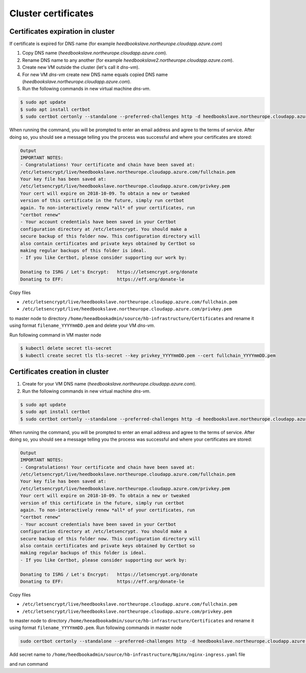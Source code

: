Cluster certificates
====================

Certificates expiration in cluster
^^^^^^^^^^^^^^^^^^^^^^^^^^^^^^^^^^

If certificate is expired for DNS name (for example `heedbookslave.northeurope.cloudapp.azure.com`)
        
#. Copy DNS name (`heedbookslave.northeurope.cloudapp.azure.com`). 
#. Rename DNS name to any another (for example `heedbookslave2.northeurope.cloudapp.azure.com`).
#. Create new VM outside the cluster (let's call it `dns-vm`).
#. For new VM `dns-vm` create new DNS name equals copied DNS name (`heedbookslave.northeurope.cloudapp.azure.com`).
#. Run the following commands in new virtual machine `dns-vm`.

.. code:: console

        $ sudo apt update
        $ sudo apt install certbot
        $ sudo certbot certonly --standalone --preferred-challenges http -d heedbookslave.northeurope.cloudapp.azure.com
             
When running the command, you will be prompted to enter an email address and agree to the terms of service. After doing so, you should see a message telling you the process was successful and where your certificates are stored:

.. code:: console

        Output
        IMPORTANT NOTES:
        - Congratulations! Your certificate and chain have been saved at:
        /etc/letsencrypt/live/heedbookslave.northeurope.cloudapp.azure.com/fullchain.pem
        Your key file has been saved at:
        /etc/letsencrypt/live/heedbookslave.northeurope.cloudapp.azure.com/privkey.pem
        Your cert will expire on 2018-10-09. To obtain a new or tweaked
        version of this certificate in the future, simply run certbot
        again. To non-interactively renew *all* of your certificates, run
        "certbot renew"
        - Your account credentials have been saved in your Certbot
        configuration directory at /etc/letsencrypt. You should make a
        secure backup of this folder now. This configuration directory will
        also contain certificates and private keys obtained by Certbot so
        making regular backups of this folder is ideal.
        - If you like Certbot, please consider supporting our work by:

        Donating to ISRG / Let's Encrypt:   https://letsencrypt.org/donate
        Donating to EFF:                    https://eff.org/donate-le

Copy files 

- ``/etc/letsencrypt/live/heedbookslave.northeurope.cloudapp.azure.com/fullchain.pem``
- ``/etc/letsencrypt/live/heedbookslave.northeurope.cloudapp.azure.com/privkey.pem``

to master node to directory ``/home/heeadbookadmin/source/hb-infrastructure/Certificates`` and rename it using format ``filename_YYYYmmDD.pem`` and delete your VM `dns-vm`.

Run following command in VM master node

.. code:: console

        $ kubectl delete secret tls-secret
        $ kubectl create secret tls tls-secret --key privkey_YYYYmmDD.pem --cert fullchain_YYYYmmDD.pem

Certificates creation in cluster
^^^^^^^^^^^^^^^^^^^^^^^^^^^^^^^^

#. Create for your VM DNS name (`heedbookslave.northeurope.cloudapp.azure.com`).
#. Run the following commands in new virtual machine `dns-vm`.

.. code:: console

        $ sudo apt update
        $ sudo apt install certbot
        $ sudo certbot certonly --standalone --preferred-challenges http -d heedbookslave.northeurope.cloudapp.azure.com

When running the command, you will be prompted to enter an email address and agree to the terms of service. After doing so, you should see a message telling you the process was successful and where your certificates are stored:

.. code:: console
       
        Output
        IMPORTANT NOTES:
        - Congratulations! Your certificate and chain have been saved at:
        /etc/letsencrypt/live/heedbookslave.northeurope.cloudapp.azure.com/fullchain.pem
        Your key file has been saved at:
        /etc/letsencrypt/live/heedbookslave.northeurope.cloudapp.azure.com/privkey.pem
        Your cert will expire on 2018-10-09. To obtain a new or tweaked
        version of this certificate in the future, simply run certbot
        again. To non-interactively renew *all* of your certificates, run
        "certbot renew"
        - Your account credentials have been saved in your Certbot
        configuration directory at /etc/letsencrypt. You should make a
        secure backup of this folder now. This configuration directory will
        also contain certificates and private keys obtained by Certbot so
        making regular backups of this folder is ideal.
        - If you like Certbot, please consider supporting our work by:

        Donating to ISRG / Let's Encrypt:   https://letsencrypt.org/donate
        Donating to EFF:                    https://eff.org/donate-le

Copy files

- ``/etc/letsencrypt/live/heedbookslave.northeurope.cloudapp.azure.com/fullchain.pem``
- ``/etc/letsencrypt/live/heedbookslave.northeurope.cloudapp.azure.com/privkey.pem``

to master node to directory ``/home/heeadbookadmin/source/hb-infrastructure/Certificates`` and rename it using format ``filename_YYYYmmDD.pem``. Run following commands in master node

.. code:: console
        
        sudo certbot certonly --standalone --preferred-challenges http -d heedbookslave.northeurope.cloudapp.azure.com

Add secret name to ``/home/heedbookadmin/source/hb-infrastructure/Nginx/nginx-ingress.yaml`` file

.. code:: console
        spec:
          tls:
          - hosts:
            - heedbookslave.northeurope.cloudapp.azure.com
            secretName: tls-secret

and run command

.. code:: console
        kubectl apply -f nginx-ingress.yaml

